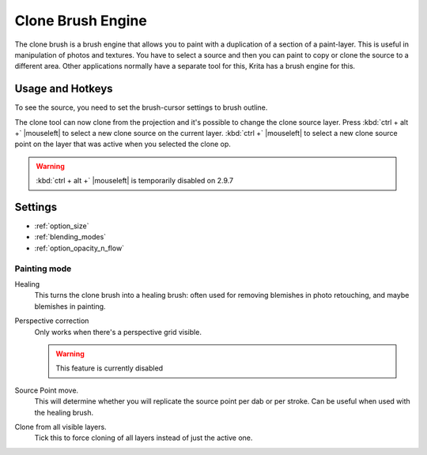.. _clone_brush_engine:

==================
Clone Brush Engine
==================

.. image:: /images/icons/clonebrush.svg

The clone brush is a brush engine that allows you to paint with a duplication of a section of a paint-layer. This is useful in manipulation of photos and textures. You have to select a source and then you can paint to copy or clone the source to a different area. Other applications normally have a separate tool for this, Krita has a brush engine for this.

Usage and Hotkeys
-----------------

To see the source, you need to set the brush-cursor settings to brush outline.

The clone tool can now clone from the projection and it's possible to change the clone source layer. Press :kbd:`ctrl + alt +` |mouseleft| to select a new clone source on the current layer. :kbd:`ctrl +` |mouseleft| to select a new clone source point on the layer that was active when you selected the clone op.

.. warning::

    :kbd:`ctrl + alt +` |mouseleft| is temporarily disabled on 2.9.7

Settings
--------

* :ref:`option_size`
* :ref:`blending_modes`
* :ref:`option_opacity_n_flow`

Painting mode
~~~~~~~~~~~~~

Healing
    This turns the clone brush into a healing brush: often used for removing blemishes in photo retouching, and maybe blemishes in painting.
Perspective correction
    Only works when there's a perspective grid visible.
    
    .. warning::
        This feature is currently disabled
Source Point move.
    This will determine whether you will replicate the source point per dab or per stroke. Can be useful when used with the healing brush.
Clone from all visible layers. 
    Tick this to force cloning of all layers instead of just the active one.

